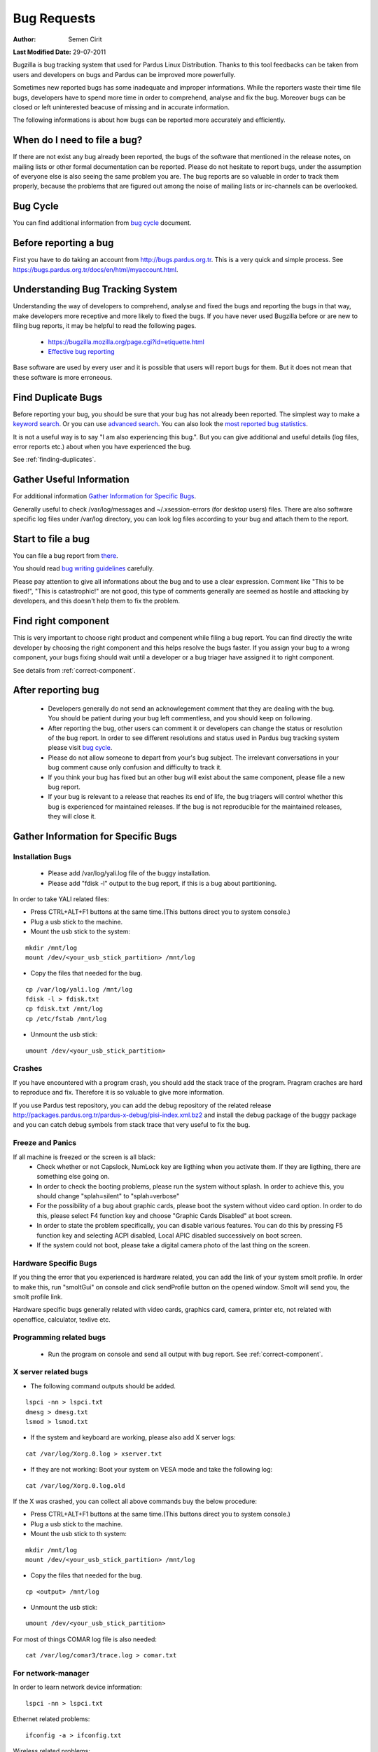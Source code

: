 .. _bug-requests:

Bug Requests
============

:Author: Semen Cirit

**Last Modified Date:** 29-07-2011

Bugzilla is bug tracking system that used for Pardus Linux Distribution. Thanks to this tool feedbacks can be taken from users and developers on bugs and Pardus can be improved more powerfully.

Sometimes new reported bugs has some inadequate and improper informations. While the reporters waste their time file bugs, developers have to spend more time in order to comprehend, analyse and fix the bug. Moreover bugs can be closed or left uninterested beacuse of missing and in accurate information.

The following informations is about how bugs can be reported more accurately and efficiently.

When do I need to file a bug?
-----------------------------

If there are not exist any bug already been reported, the bugs of the software that mentioned in the release notes, on mailing lists or other formal documentation can be reported. Please do not hesitate to report bugs, under the assumption of everyone else is also seeing the same problem you are. The bug reports are so valuable in order to track them properly, because the problems that are figured out among the noise of mailing lists or irc-channels can be overlooked.

Bug Cycle
---------

You can find additional information from `bug cycle`_ document.

Before reporting a bug
----------------------

First you have to do taking an account from http://bugs.pardus.org.tr. This is a very quick and simple process. See https://bugs.pardus.org.tr/docs/en/html/myaccount.html.

Understanding Bug Tracking System
---------------------------------

Understanding the way of developers to comprehend, analyse and fixed the bugs and reporting the bugs in that way, make developers more receptive and more likely to fixed the bugs. If you have never used Bugzilla before or are new to filing bug reports, it may be helpful to read the following pages.

    * https://bugzilla.mozilla.org/page.cgi?id=etiquette.html
    * `Effective bug reporting <http://www.chiark.greenend.org.uk/~sgtatham/bugs.html>`_

Base software are used by every user and it is possible that users will report bugs for them. But it does not mean that these software is more erroneous.

Find Duplicate Bugs
-------------------

Before reporting your bug, you should be sure that your bug has not already been reported. The simplest way to make a `keyword search <http://bugs.pardus.org.tr/query.cgi?format=specific>`_. Or you can use `advanced search <http://bugs.pardus.org.tr/query.cgi?format=advanced>`_. You can also look the `most reported bug statistics <http://bugs.pardus.org.tr/duplicates.cgi>`_.

It is not a useful way is to say "I am also experiencing this bug.". But you can give additional and useful details (log files, error reports etc.) about when you have experienced the bug. 

See :ref:`finding-duplicates`.

Gather Useful Information
-------------------------

For additional information  `Gather Information for Specific Bugs`_.

Generally useful to check /var/log/messages and ~/.xsession-errors (for desktop users) files. There are also software specific log files under /var/log directory, you can look log files according to your bug and attach them to the report.

Start to file a bug
-------------------

You can file a bug report from `there <http://bugs.pardus.org.tr/enter_bug.cgi>`_.

You should read `bug writing guidelines <http://bugs.pardus.org.tr/page.cgi?id=bug-writing.html>`_ carefully.

Please pay attention to give all informations about the bug and to use a clear expression. Comment like "This to be fixed!", "This is catastrophic!" are not good, this type of comments generally are seemed as hostile and attacking by developers, and this doesn't help them to fix the problem.

Find right component
--------------------

This is very important to choose right product and compenent while filing a bug report. You can find directly the write developer by choosing the right component and this helps resolve the bugs faster. If you assign your bug to a wrong component, your bugs fixing should wait until a developer or a bug triager have assigned it to right component.

See details from :ref:`correct-component`.

After reporting bug
-------------------

    * Developers generally do not send an acknowlegement comment that they are dealing with the bug. You should be patient during your bug left commentless, and you should keep on following.
    * After reporting the bug, other users can comment it or developers can change the status or resolution of the bug report. In order to see different resolutions and status used in Pardus bug tracking system please visit `bug cycle`_.
    * Please do not allow someone to depart from your's bug subject. The irrelevant conversations in your bug comment cause only confusion and difficulty to track it.
    * If you think your bug has fixed but an other bug will exist about the same component, please file a new bug report.
    * If your bug is relevant to a release that reaches its end of life, the bug triagers will control whether this bug is experienced for maintained releases. If the bug is not reproducible for the maintained releases, they will close it.

Gather Information for Specific Bugs
------------------------------------

Installation Bugs
^^^^^^^^^^^^^^^^^
    * Please add /var/log/yali.log file of the buggy installation.
    * Please add "fdisk -l" output to the bug report, if this is a bug about partitioning.

In order to take YALI related files:

* Press CTRL+ALT+F1 buttons at the same time.(This buttons direct you to system console.)
* Plug a usb stick to the machine.
* Mount the usb stick to the system:

::

    mkdir /mnt/log
    mount /dev/<your_usb_stick_partition> /mnt/log

* Copy the files that needed for the bug.

::

    cp /var/log/yali.log /mnt/log
    fdisk -l > fdisk.txt
    cp fdisk.txt /mnt/log
    cp /etc/fstab /mnt/log

* Unmount the usb stick:

::

    umount /dev/<your_usb_stick_partition>


Crashes
^^^^^^^
If you have encountered with a program crash, you should add the stack trace of the program. Pragram craches are hard to reproduce and fix. Therefore it is so valuable to give more information.

If you use Pardus test repository, you can add the debug repository of the related release http://packages.pardus.org.tr/pardus-x-debug/pisi-index.xml.bz2 and install the debug package of the buggy package and you can catch debug symbols from stack trace that very useful to fix the bug.

Freeze and Panics
^^^^^^^^^^^^^^^^^

If all machine is freezed or the screen is all black:
    * Check whether or not Capslock, NumLock key are ligthing when you activate them. If they are ligthing, there are something else going on.
    * In order to check the booting problems, please run the system without splash. In order to achieve this, you should change "splah=silent" to "splah=verbose"
    * For the possibility of a bug about graphic cards, please boot the system without video card option. In order to do this, please select F4 function key and choose "Graphic Cards Disabled" at boot screen.
    * In order to state the problem specifically, you can disable various features. You can do this by pressing F5 function key and selecting ACPI disabled, Local APIC disabled successively on boot screen.
    * If the system could not boot, please take a digital camera photo of the last thing on the screen.


Hardware Specific Bugs
^^^^^^^^^^^^^^^^^^^^^^

If you thing the error that you experienced is hardware related, you can add the link of your system smolt profile. In order to make this, run "smoltGui" on console and click sendProfile button on the opened window. Smolt will send you, the smolt profile link.

Hardware specific bugs generally related with video cards, graphics card, camera, printer etc, not related with openoffice, calculator, texlive etc.

Programming related bugs
^^^^^^^^^^^^^^^^^^^^^^^^

    * Run the program on console and send all output with bug report. See :ref:`correct-component`.

X server related bugs
^^^^^^^^^^^^^^^^^^^^^

* The following command outputs should be added.

::

    lspci -nn > lspci.txt
    dmesg > dmesg.txt
    lsmod > lsmod.txt

* If the system and keyboard are working, please also add X server logs:

::

    cat /var/log/Xorg.0.log > xserver.txt

* If they are not working: Boot your system on VESA mode and take the following log:

::

    cat /var/log/Xorg.0.log.old

If the X was crashed, you can collect all above commands buy the below procedure:

* Press CTRL+ALT+F1 buttons at the same time.(This buttons direct you to system console.)
* Plug a usb stick to the machine.
* Mount the usb stick to th system:

::

    mkdir /mnt/log
    mount /dev/<your_usb_stick_partition> /mnt/log

* Copy the files that needed for the bug.

::

    cp <output> /mnt/log

* Unmount the usb stick:

::

    umount /dev/<your_usb_stick_partition>


For most of things COMAR log file is also needed:

::

    cat /var/log/comar3/trace.log > comar.txt

For network-manager
^^^^^^^^^^^^^^^^^^^

In order to learn network device information:

::

    lspci -nn > lspci.txt

Ethernet related problems:

::

    ifconfig -a > ifconfig.txt

Wireless related problems:

::

    iwconfig > iwconfig.txt

for disk-manager
^^^^^^^^^^^^^^^^
::

    fdisk -l > fdisk.txt
    cat /etc/fstab > fstab.txt

for service-manager
^^^^^^^^^^^^^^^^^^^

::

    service -N > service.txt

for boot-manager
^^^^^^^^^^^^^^^^

::

    cat /boot/grub/grub.conf > grub.txt

for firewall-manager
^^^^^^^^^^^^^^^^^^^^

::

    service -N > service.txt
    iptables > iptables.txt

camera and video device related bugs
^^^^^^^^^^^^^^^^^^^^^^^^^^^^^^^^^^^^

The below command output should be taken after all camera related programs closed:

::

    dmesg > dmesg.txt
    cat /var/log/syslog > syslog.txt
    lsusb > lsusb.txt
    test-webcam > webcam.txt

Audio Device related bugs
^^^^^^^^^^^^^^^^^^^^^^^^^

Run the below command as root, and take the WWW link:

::

    alsa-info

User authentications and permissions related bugs
^^^^^^^^^^^^^^^^^^^^^^^^^^^^^^^^^^^^^^^^^^^^^^^^^

If the audit server has been started, you can add the following command output to bug report:

::

    tail /var/log/audit/audit.log > audit.txt

If it was not start:

::

    tail /var/log/messages


Firefox related bugs
^^^^^^^^^^^^^^^^^^^^

* In order to find the problem is related with firefox or its add-on: (If the problem is about the plugin please add olugin name to bug report)

    * Follow Tools -> Add-ons path and disable the enabled add-ons one by one and try to reproduce the bug for each. (After each disable of an add-on firefox should be restarted.)
    * In order to test firefox without using any add-on or theme, please run "firefox -safe-mode" command on console.
    * It would be useful to add the add-on and theme names used to bug report.
* Sometimes the problems are related with some special changes that have done by user, for these type of situations please try to reproduce the problem with creating a new user on the system.

See Firefox crashes on :ref:`stack-traces`.


Openoffice related bugs
^^^^^^^^^^^^^^^^^^^^^^^

* If a crash is experienced when openoffice start, this can be about OpenGL.
    * Please run `tstgl.c <http://developer.pardus.org.tr/guides/bugtracking/scripts/testgl.c>`_ file:

        ::

            gcc testgl.c -o testgl -lX11 -lGL
            ./testgl

    * If this command is also crashed, the problem is not about openoffice.
* When the openoffice is crashed, if it shows a dialog, please add it to the bug report.
* You can also take the stack trace, with installing its debug packages: see :ref:`stack-traces`.

    For example if a crash is occured for open office writer, the below commands should be run:
    ::

        vim `which oowriter`
            /opt/OpenOffice.org/lib/ooo-3.2/program/soffice.bin

        gdb /opt/OpenOffice.org/lib/ooo-3.2/program/soffice.bin
        run -writer
        bt

The stack trace output should be added to the bug report (-writer parameter will change according to openoffice applicaiton type. -calc, -impress, -math etc)


Enhancements and new feature requests
-------------------------------------

* Pardus Linux Project is an open source project, therefore before reporting an enhancement or a new feature please visit :ref:`forbidden-items`.
* Please don't forget to select newfeature severity reporting it from the bugzilla.
* Please explain the feature clearly and give the aim of it for Pardus Linux Dist.
* Requesting a new package is not a new feature or enhancement please report these from Packages/New Packages product on bugzilla.

See details from :ref:`newfeature-requests`.

Graphical User Interface related bugs
-------------------------------------

If a graphical user interface bug exist, the best is to add the screenshot of it to the bug report. Screenshots enables developers to see the problematic part more easy.

* In order to take screenshots, you can press "Print Screen" key on keyboard or you can also use gimp and take screenshot by following File -> Create -> Screenshot way.
* In order to take video you can use recordmydesktop package.

**Last Modified Date:** |today|

.. _bug cycle: http://developer.pardus.org.tr/guides/bugtracking/bug_cycle.html
